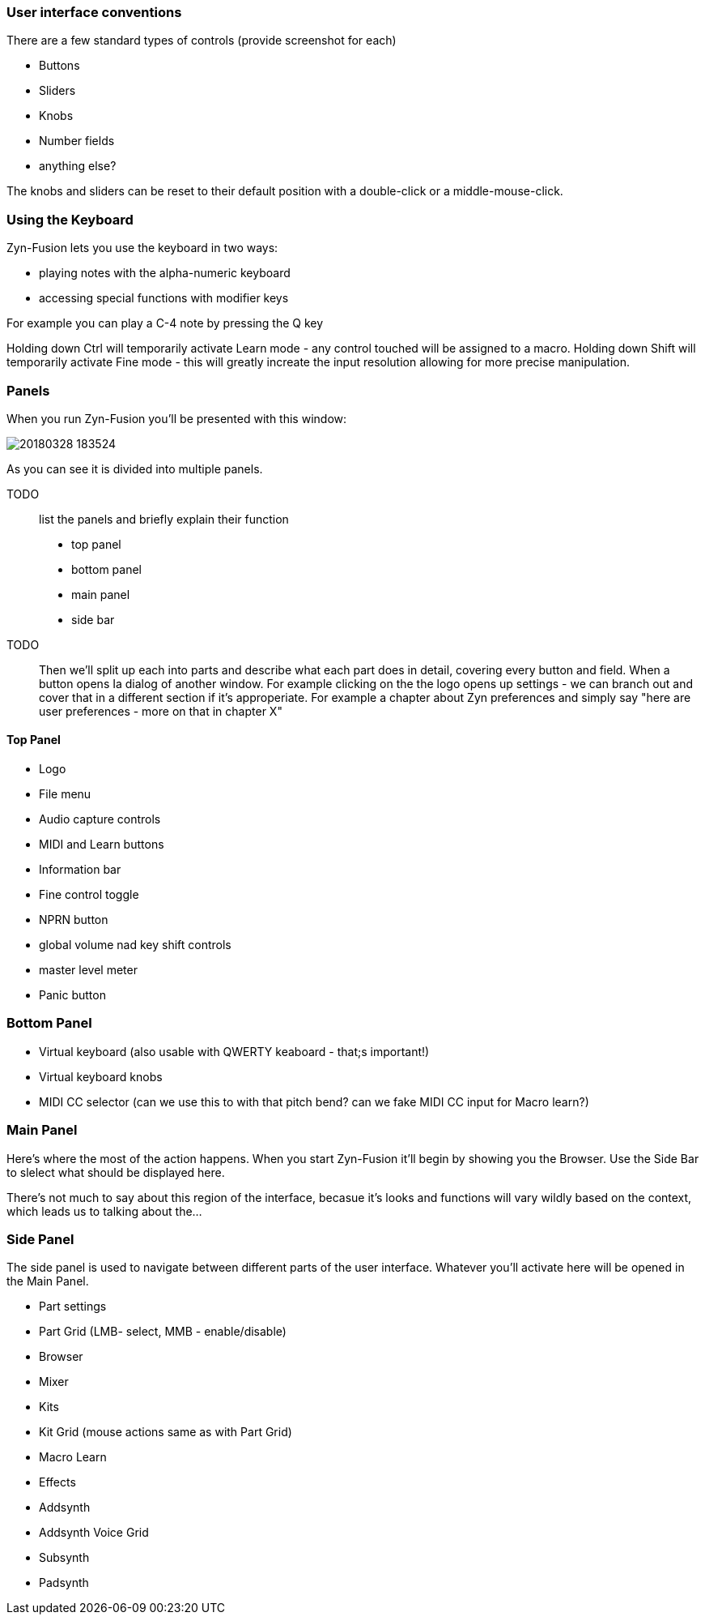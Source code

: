 === User interface conventions

There are a few standard types of controls (provide screenshot for each)

* Buttons
* Sliders
* Knobs
* Number fields
* anything else?

The knobs and sliders can be reset to their default position with a double-click or a middle-mouse-click.

=== Using the Keyboard

Zyn-Fusion lets you use the keyboard in two ways:

* playing notes with the alpha-numeric keyboard
* accessing special functions with modifier keys

For example you can play a C-4 note by pressing the Q key

Holding down Ctrl will temporarily activate Learn mode - any control touched will be assigned to a macro.
Holding down Shift will temporarily activate Fine mode - this will greatly increate the input resolution allowing for more precise manipulation.



=== Panels
When you run Zyn-Fusion you'll be presented with this window:

image::imgs/20180328-183524.png[]

As you can see it is divided into multiple panels.

TODO:: list the panels and briefly explain their function

* top panel
* bottom panel
* main panel
* side bar

TODO:: Then we'll split up each into parts and describe what each part does in detail, covering every button and field. When a button opens Ia dialog of another window. For example clicking on the the logo opens up settings - we can branch out and cover that in a different section if it's approperiate. For example a chapter about Zyn preferences and simply say "here are user preferences - more on that in chapter X"

==== Top Panel

* Logo
* File menu
* Audio capture controls
* MIDI and Learn buttons
* Information bar
* Fine control toggle
* NPRN button
* global volume nad key shift controls
* master level meter
* Panic button

=== Bottom Panel

* Virtual keyboard (also usable with QWERTY keaboard - that;s important!)
* Virtual keyboard knobs
* MIDI CC selector (can we use this to with that pitch bend? can we fake MIDI CC input for Macro learn?)

=== Main Panel

Here's where the most of the action happens.
When you start Zyn-Fusion it'll begin by showing you the Browser.
Use the Side Bar to slelect what should be displayed here.

There's not much to say about this region of the interface, becasue it's looks and functions will vary wildly based on the context, which leads us to talking about the...

=== Side Panel

The side panel is used to navigate between different parts of the user interface.
Whatever you'll activate here will be opened in the Main Panel.

* Part settings
* Part Grid (LMB- select, MMB - enable/disable)
* Browser
* Mixer
* Kits
* Kit Grid (mouse actions same as with Part Grid)
* Macro Learn
* Effects
* Addsynth
* Addsynth Voice Grid
* Subsynth
* Padsynth